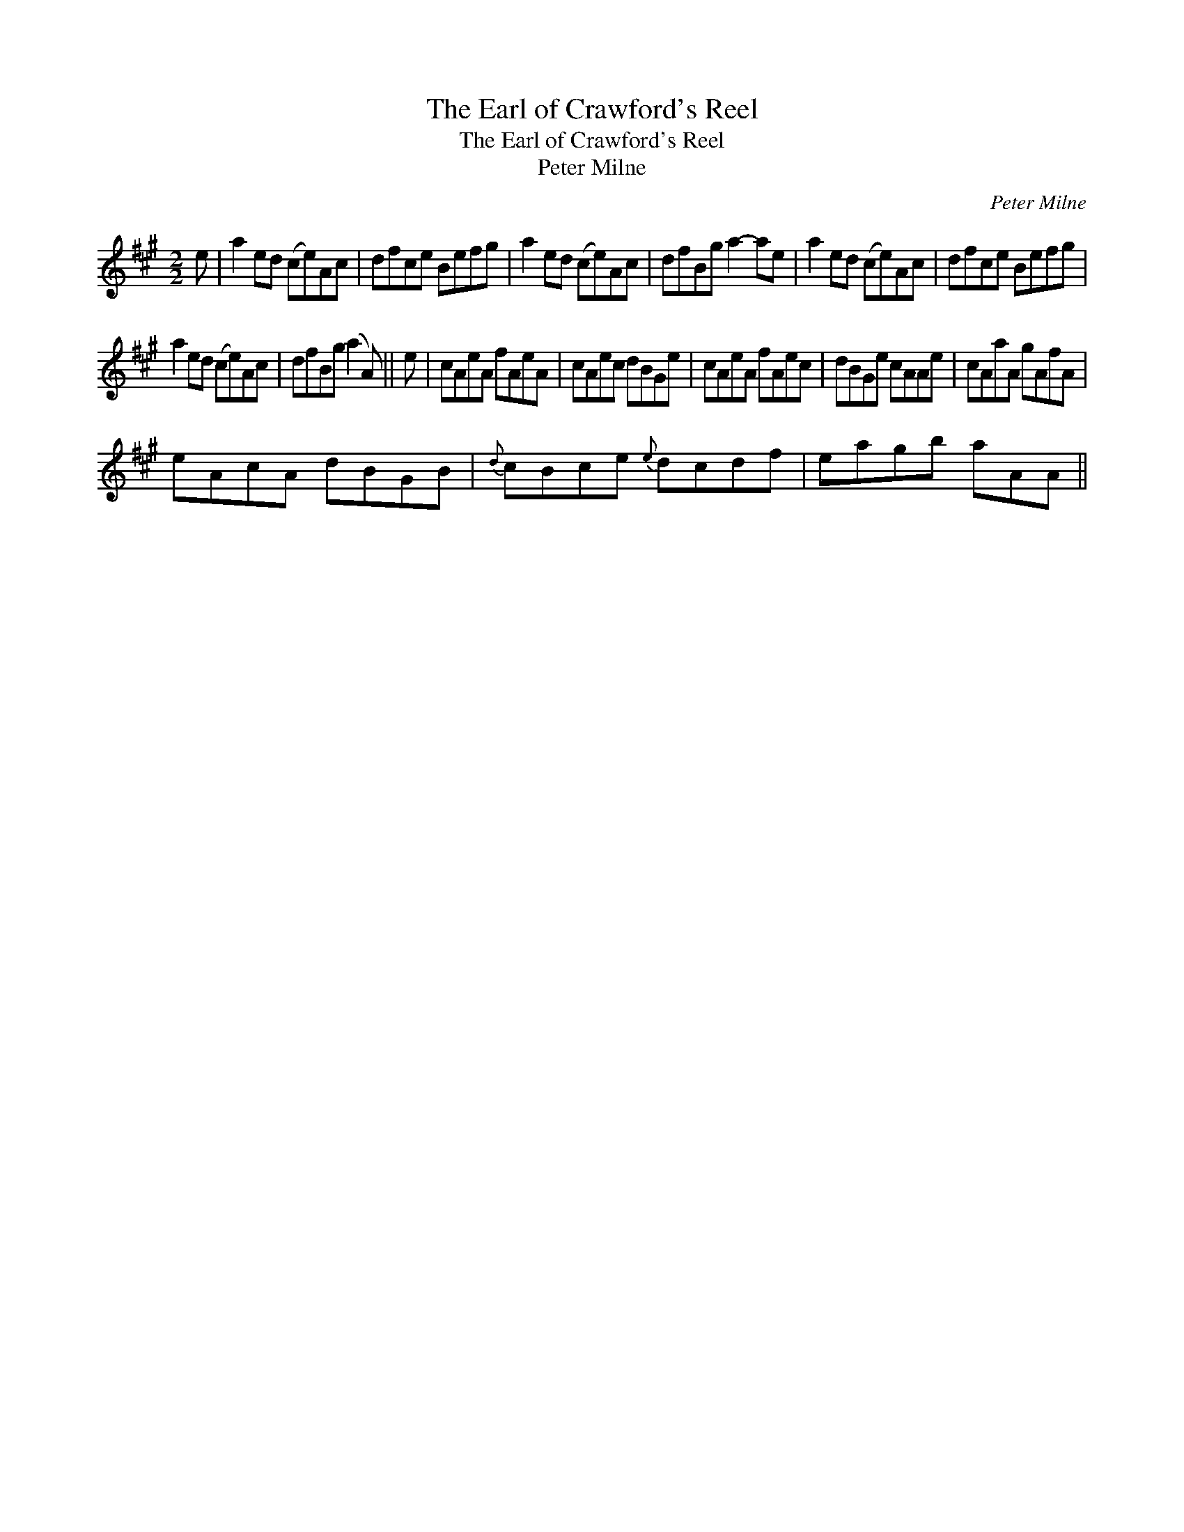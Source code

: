 X:1
T:Earl of Crawford's Reel, The
T:Earl of Crawford's Reel, The
T:Peter Milne
C:Peter Milne
L:1/8
M:2/2
K:A
V:1 treble 
V:1
 e | a2 ed (ce)Ac | dfce Befg | a2 ed (ce)Ac | dfBg a2- ae | a2 ed (ce)Ac | dfce Befg | %7
 a2 ed (ce)Ac | dfBg (a2 A) || e | cAeA fAeA | cAec dBGe | cAeA fAec | dBGe cAAe | cAaA gAfA | %15
 eAcA dBGB |{d} cBce{e} dcdf | eagb aAA || %18

